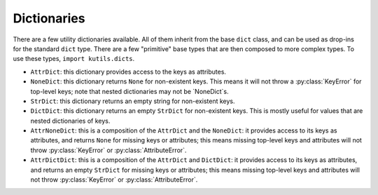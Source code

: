 Dictionaries
============

There are a few utility dictionaries available. All of them inherit from the
base ``dict`` class, and can be used as drop-ins for the standard ``dict``
type. There are a few "primitive" base types that are then composed to
more complex types. To use these types, ``import kutils.dicts``.

+ ``AttrDict``: this dictionary provides access to the keys as attributes.
+ ``NoneDict``: this dictionary returns ``None`` for non-existent keys. This
  means it will not throw a :py:class:`KeyError` for top-level keys; note that
  nested dictionaries may not be `NoneDict`s.
+ ``StrDict``: this dictionary returns an empty string for non-existent keys.
+ ``DictDict``: this dictionary returns an empty ``StrDict`` for non-existent
  keys. This is mostly useful for values that are nested dictionaries of keys.
+ ``AttrNoneDict``: this is a composition of the ``AttrDict`` and the
  ``NoneDict``: it provides access to its keys as attributes, and returns
  ``None`` for missing keys or attributes; this means missing top-level keys
  and attributes will not throw :py:class:`KeyError` or :py:class:`AttributeError`.
+ ``AttrDictDict``: this is a composition of the ``AttrDict`` and ``DictDict``:
  it provides access to its keys as attributes, and returns an empty
  ``StrDict`` for missing keys or attributes; this means missing top-level keys
  and attributes will not throw :py:class:`KeyError` or :py:class:`AttributeError`.
